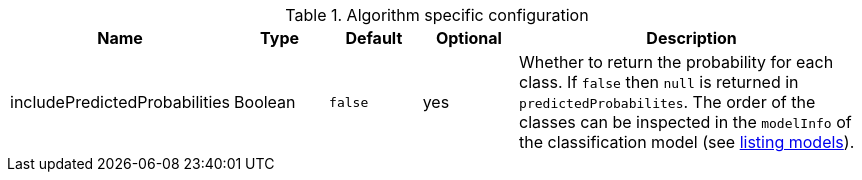 .Algorithm specific configuration
[opts="header",cols="1,1,1m,1,4"]
|===
| Name                          | Type    | Default | Optional | Description
| includePredictedProbabilities | Boolean | false   | yes      | Whether to return the probability for each class. If `false` then `null` is returned in `predictedProbabilites`. The order of the classes can be inspected in the `modelInfo` of the classification model (see <<catalog-model-list, listing models>>).
|===
